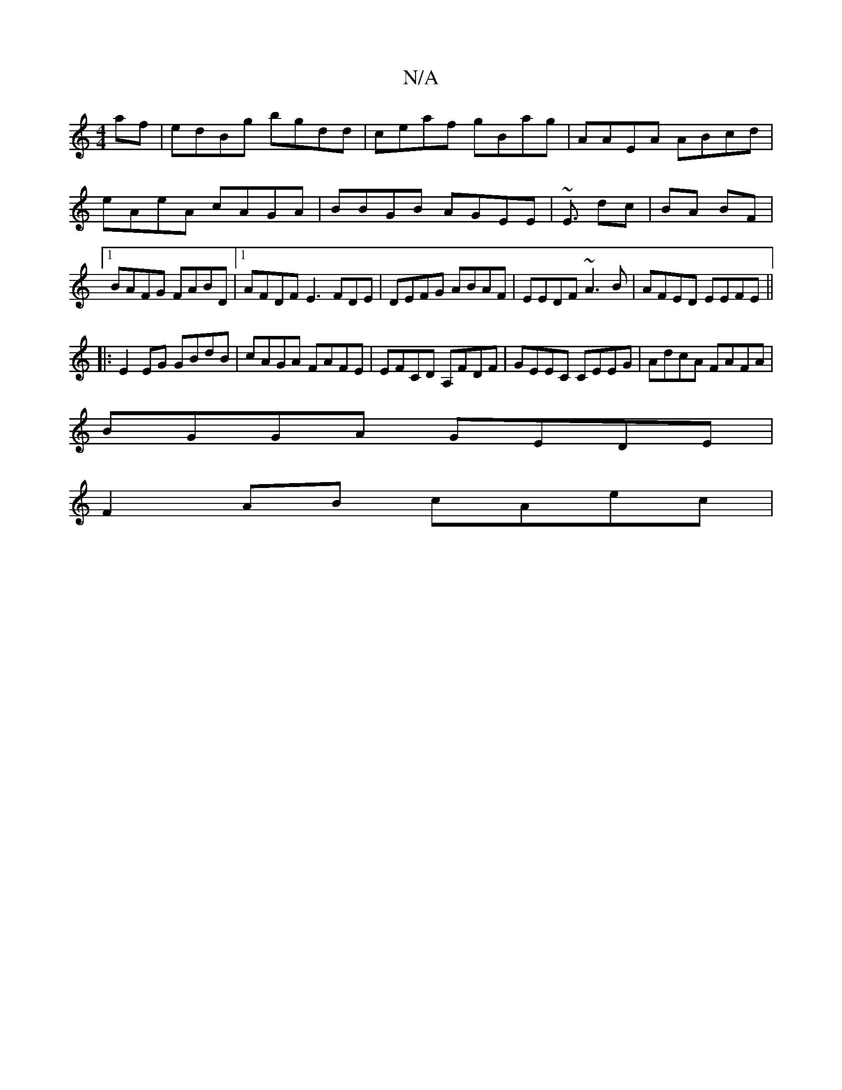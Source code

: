 X:1
T:N/A
M:4/4
R:N/A
K:Cmajor
af|edBg bgdd|ceaf gBag|AAEA ABcd|eAeA cAGA|BBGB AGEE|~E3/ dc|BA BF|[1 BAFG FABD|1 AFDF E3FDE|DEFG ABAF|EEDF ~A3B|AFED EEFE||
|:E2EG GBdB|cAGA FAFE|EFCD A,FDF|GEEC CEEG|AdcA FAFA|
BGGA GEDE|
F2AB cAec|